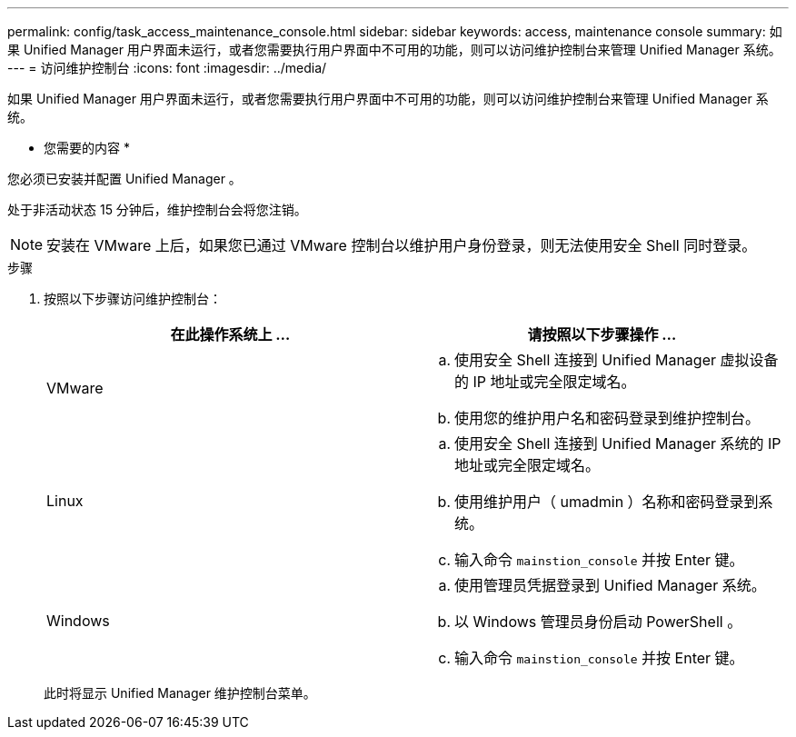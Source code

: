 ---
permalink: config/task_access_maintenance_console.html 
sidebar: sidebar 
keywords: access, maintenance console 
summary: 如果 Unified Manager 用户界面未运行，或者您需要执行用户界面中不可用的功能，则可以访问维护控制台来管理 Unified Manager 系统。 
---
= 访问维护控制台
:icons: font
:imagesdir: ../media/


[role="lead"]
如果 Unified Manager 用户界面未运行，或者您需要执行用户界面中不可用的功能，则可以访问维护控制台来管理 Unified Manager 系统。

* 您需要的内容 *

您必须已安装并配置 Unified Manager 。

处于非活动状态 15 分钟后，维护控制台会将您注销。

[NOTE]
====
安装在 VMware 上后，如果您已通过 VMware 控制台以维护用户身份登录，则无法使用安全 Shell 同时登录。

====
.步骤
. 按照以下步骤访问维护控制台：
+
[cols="2*"]
|===
| 在此操作系统上 ... | 请按照以下步骤操作 ... 


 a| 
VMware
 a| 
.. 使用安全 Shell 连接到 Unified Manager 虚拟设备的 IP 地址或完全限定域名。
.. 使用您的维护用户名和密码登录到维护控制台。




 a| 
Linux
 a| 
.. 使用安全 Shell 连接到 Unified Manager 系统的 IP 地址或完全限定域名。
.. 使用维护用户（ umadmin ）名称和密码登录到系统。
.. 输入命令 `mainstion_console` 并按 Enter 键。




 a| 
Windows
 a| 
.. 使用管理员凭据登录到 Unified Manager 系统。
.. 以 Windows 管理员身份启动 PowerShell 。
.. 输入命令 `mainstion_console` 并按 Enter 键。


|===
+
此时将显示 Unified Manager 维护控制台菜单。


